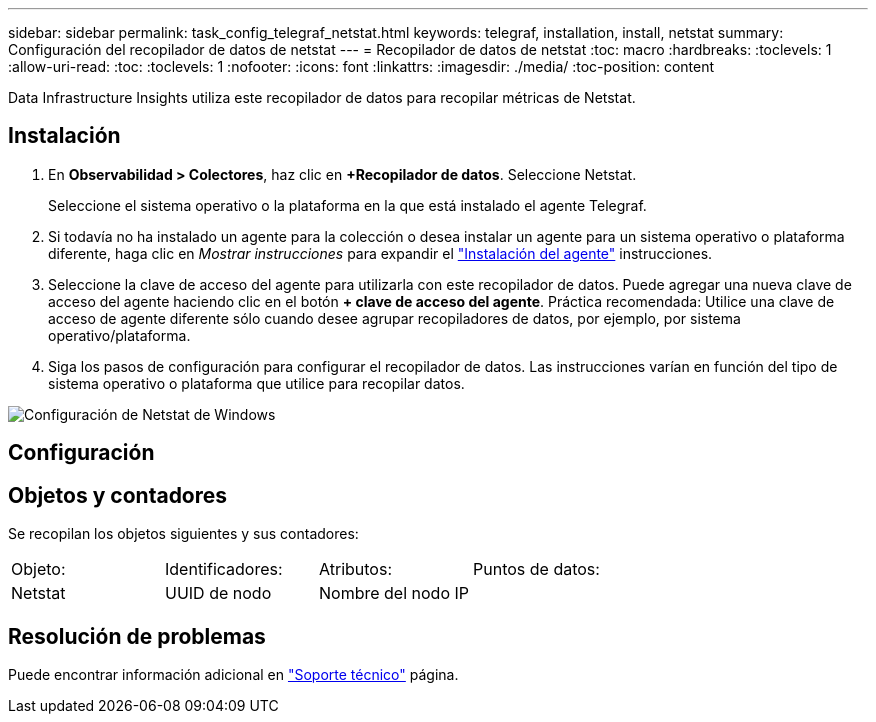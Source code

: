 ---
sidebar: sidebar 
permalink: task_config_telegraf_netstat.html 
keywords: telegraf, installation, install, netstat 
summary: Configuración del recopilador de datos de netstat 
---
= Recopilador de datos de netstat
:toc: macro
:hardbreaks:
:toclevels: 1
:allow-uri-read: 
:toc: 
:toclevels: 1
:nofooter: 
:icons: font
:linkattrs: 
:imagesdir: ./media/
:toc-position: content


[role="lead"]
Data Infrastructure Insights utiliza este recopilador de datos para recopilar métricas de Netstat.



== Instalación

. En *Observabilidad > Colectores*, haz clic en *+Recopilador de datos*. Seleccione Netstat.
+
Seleccione el sistema operativo o la plataforma en la que está instalado el agente Telegraf.

. Si todavía no ha instalado un agente para la colección o desea instalar un agente para un sistema operativo o plataforma diferente, haga clic en _Mostrar instrucciones_ para expandir el link:task_config_telegraf_agent.html["Instalación del agente"] instrucciones.
. Seleccione la clave de acceso del agente para utilizarla con este recopilador de datos. Puede agregar una nueva clave de acceso del agente haciendo clic en el botón *+ clave de acceso del agente*. Práctica recomendada: Utilice una clave de acceso de agente diferente sólo cuando desee agrupar recopiladores de datos, por ejemplo, por sistema operativo/plataforma.
. Siga los pasos de configuración para configurar el recopilador de datos. Las instrucciones varían en función del tipo de sistema operativo o plataforma que utilice para recopilar datos.


image:NetstatDCConfigWindows.png["Configuración de Netstat de Windows"]



== Configuración



== Objetos y contadores

Se recopilan los objetos siguientes y sus contadores:

[cols="<.<,<.<,<.<,<.<"]
|===


| Objeto: | Identificadores: | Atributos: | Puntos de datos: 


| Netstat | UUID de nodo | Nombre del nodo IP |  
|===


== Resolución de problemas

Puede encontrar información adicional en link:concept_requesting_support.html["Soporte técnico"] página.

